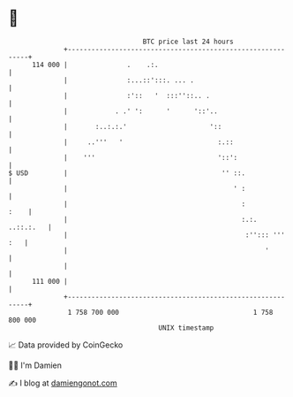 * 👋

#+begin_example
                                     BTC price last 24 hours                    
                 +------------------------------------------------------------+ 
         114 000 |               .    .:.                                     | 
                 |               :...::':::. ... .                            | 
                 |               :'::   '  :::''::.. .                        | 
                 |            . .' ':      '      '::'..                      | 
                 |       :..:.:.'                     '::                     | 
                 |     ..'''   '                        :.::                  | 
                 |    '''                               '::':                 | 
   $ USD         |                                       '' ::.               | 
                 |                                          ' :               | 
                 |                                            :          :    | 
                 |                                            :.:.  ..::.:.   | 
                 |                                             :''::: ''' :   | 
                 |                                                  '         | 
                 |                                                            | 
         111 000 |                                                            | 
                 +------------------------------------------------------------+ 
                  1 758 700 000                                  1 758 800 000  
                                         UNIX timestamp                         
#+end_example
📈 Data provided by CoinGecko

🧑‍💻 I'm Damien

✍️ I blog at [[https://www.damiengonot.com][damiengonot.com]]
